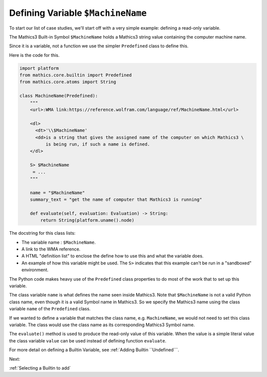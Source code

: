 Defining Variable ``$MachineName``
==================================

To start our list of case studies, we'll start off with a very simple example: defining a read-only variable.


The Mathics3 Built-in Symbol ``$MachineName`` holds a Mathics3 string value containing the computer machine name.

Since it is a variable, not a function we use the simpler ``Predefined`` class to define this.

Here is the code for this.


.. code-block::

    import platform
    from mathics.core.builtin import Predefined
    from mathics.core.atoms import String

    class MachineName(Predefined):
        """
        <url>:WMA link:https://reference.wolfram.com/language/ref/MachineName.html</url>

        <dl>
          <dt>'\\$MachineName'
          <dd>is a string that gives the assigned name of the computer on which Mathics3 \
              is being run, if such a name is defined.
        </dl>

        S> $MachineName
         = ...
        """

        name = "$MachineName"
        summary_text = "get the name of computer that Mathics3 is running"

        def evaluate(self, evaluation: Evaluation) -> String:
            return String(platform.uname().node)

The docstring for this class lists:

* The variable name : ``$MachineName``.
* A link to the WMA reference.
* A HTML "definition list" to enclose the define how to use this and what the variable does.
* An example of how this variable might be used. The ``S>`` indicates
  that this example can't be run in a "sandboxed" environment.

The Python code makes heavy use of the ``Predefined`` class properties
to do most of the work that to set up this variable.

The class variable ``name`` is what defines the name seen inside Mathics3. Note that ``$MachineName`` is not a valid Python class name, even though it is a valid Symbol name in Mathics3. So we specify the Mathics3 name using the class variable ``name`` of the ``Predefined`` class.

If we wanted to define a variable that matches the class name, e.g. ``MachineName``, we would not need to set this class variable. The class would use the class name as its corresponding Mathics3 Symbol name.

The ``evaluate()`` method is used to produce the read-only value of this variable. When the value is a simple literal value the class variable ``value`` can be used instead of defining function ``evaluate``.



For more detail on defining a Builtin Variable, see :ref:`Adding Builtin ``Undefined```.

Next:

:ref:`Selecting a Builtin to add`
